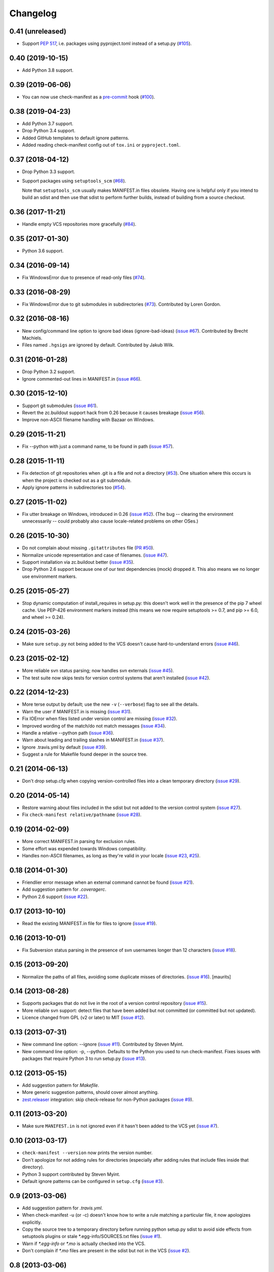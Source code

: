 Changelog
=========


0.41 (unreleased)
-----------------

- Support `PEP 517`_, i.e. packages using pyproject.toml instead of a setup.py
  (`#105 <https://github.com/mgedmin/check-manifest/issues/105>`_).

.. _PEP 517: https://www.python.org/dev/peps/pep-0517/


0.40 (2019-10-15)
-----------------

- Add Python 3.8 support.


0.39 (2019-06-06)
-----------------

- You can now use check-manifest as a `pre-commit <https://pre-commit.com>`_
  hook (`#100 <https://github.com/mgedmin/check-manifest/issues/100>`__).


0.38 (2019-04-23)
-----------------

- Add Python 3.7 support.

- Drop Python 3.4 support.

- Added GitHub templates to default ignore patterns.

- Added reading check-manifest config out of ``tox.ini`` or ``pyproject.toml``.


0.37 (2018-04-12)
-----------------

- Drop Python 3.3 support.

- Support packages using ``setuptools_scm``
  (`#68 <https://github.com/mgedmin/check-manifest/issues/68>`__).

  Note that ``setuptools_scm`` usually makes MANIFEST.in files obsolete.
  Having one is helpful only if you intend to build an sdist and then use that
  sdist to perform further builds, instead of building from a source checkout.


0.36 (2017-11-21)
-----------------

- Handle empty VCS repositories more gracefully
  (`#84 <https://github.com/mgedmin/check-manifest/issues/84>`__).


0.35 (2017-01-30)
-----------------

- Python 3.6 support.


0.34 (2016-09-14)
-----------------

- Fix WindowsError due to presence of read-only files
  (`#74 <https://github.com/mgedmin/check-manifest/issues/74>`__).


0.33 (2016-08-29)
-----------------

- Fix WindowsError due to git submodules in subdirectories
  (`#73 <https://github.com/mgedmin/check-manifest/pull/73>`__).
  Contributed by Loren Gordon.


0.32 (2016-08-16)
-----------------

* New config/command line option to ignore bad ideas (ignore-bad-ideas)
  (`issue #67 <https://github.com/mgedmin/check-manifest/issues/67>`__).
  Contributed by Brecht Machiels.

* Files named ``.hgsigs`` are ignored by default.  Contributed by Jakub Wilk.


0.31 (2016-01-28)
-----------------

- Drop Python 3.2 support.

- Ignore commented-out lines in MANIFEST.in
  (`issue #66 <https://github.com/mgedmin/check-manifest/issues/66>`__).


0.30 (2015-12-10)
-----------------

* Support git submodules
  (`issue #61 <https://github.com/mgedmin/check-manifest/issues/61>`__).

* Revert the zc.buildout support hack from 0.26 because it causes breakage
  (`issue #56 <https://github.com/mgedmin/check-manifest/issues/56>`__).

* Improve non-ASCII filename handling with Bazaar on Windows.


0.29 (2015-11-21)
-----------------

* Fix --python with just a command name, to be found in path (`issue #57
  <https://github.com/mgedmin/check-manifest/issues/57>`__).


0.28 (2015-11-11)
-----------------

* Fix detection of git repositories when .git is a file and not a directory (`#53
  <https://github.com/mgedmin/check-manifest/pull/53>`__).  One situation
  where this occurs is when the project is checked out as a git submodule.

* Apply ignore patterns in subdirectories too (`#54
  <https://github.com/mgedmin/check-manifest/issues/54>`__).


0.27 (2015-11-02)
-----------------

* Fix utter breakage on Windows, introduced in 0.26 (`issue #52
  <https://github.com/mgedmin/check-manifest/issues/52>`__).
  (The bug -- clearing the environment unnecessarily -- could probably
  also cause locale-related problems on other OSes.)


0.26 (2015-10-30)
-----------------

* Do not complain about missing ``.gitattributes`` file (`PR #50
  <https://github.com/mgedmin/check-manifest/pull/50>`__).

* Normalize unicode representation and case of filenames. (`issue #47
  <https://github.com/mgedmin/check-manifest/issues/47>`__).

* Support installation via zc.buildout better (`issue #35
  <https://github.com/mgedmin/check-manifest/issues/35>`__).

* Drop Python 2.6 support because one of our test dependencies (mock) dropped
  it.  This also means we no longer use environment markers.


0.25 (2015-05-27)
-----------------

* Stop dynamic computation of install_requires in setup.py: this doesn't work
  well in the presence of the pip 7 wheel cache.  Use PEP-426 environment
  markers instead (this means we now require setuptools >= 0.7, and pip >= 6.0,
  and wheel >= 0.24).


0.24 (2015-03-26)
-----------------

* Make sure ``setup.py`` not being added to the VCS doesn't cause
  hard-to-understand errors (`issue #46
  <https://github.com/mgedmin/check-manifest/issues/46>`__).


0.23 (2015-02-12)
-----------------

* More reliable svn status parsing; now handles svn externals (`issue #45
  <https://github.com/mgedmin/check-manifest/issues/45>`__).

* The test suite now skips tests for version control systems that aren't
  installed (`issue #42
  <https://github.com/mgedmin/check-manifest/issues/42>`__).


0.22 (2014-12-23)
-----------------

* More terse output by default; use the new ``-v`` (``--verbose``) flag
  to see all the details.

* Warn the user if MANIFEST.in is missing  (`issue #31
  <https://github.com/mgedmin/check-manifest/issues/31>`__).

* Fix IOError when files listed under version control are missing (`issue #32
  <https://github.com/mgedmin/check-manifest/issues/32>`__).

* Improved wording of the match/do not match messages (`issue #34
  <https://github.com/mgedmin/check-manifest/issues/34>`__).

* Handle a relative --python path (`issue #36
  <https://github.com/mgedmin/check-manifest/issues/36>`__).

* Warn about leading and trailing slashes in MANIFEST.in (`issue #37
  <https://github.com/mgedmin/check-manifest/issues/37>`__).

* Ignore .travis.yml by default (`issue #39
  <https://github.com/mgedmin/check-manifest/issues/39>`__).

* Suggest a rule for Makefile found deeper in the source tree.


0.21 (2014-06-13)
-----------------

* Don't drop setup.cfg when copying version-controlled files into a clean
  temporary directory (`issue #29
  <https://github.com/mgedmin/check-manifest/issues/29>`__).


0.20 (2014-05-14)
-----------------

* Restore warning about files included in the sdist but not added to the
  version control system (`issue #27
  <https://github.com/mgedmin/check-manifest/issues/27>`__).

* Fix ``check-manifest relative/pathname`` (`issue #28
  <https://github.com/mgedmin/check-manifest/issues/28>`__).


0.19 (2014-02-09)
-----------------

* More correct MANIFEST.in parsing for exclusion rules.
* Some effort was expended towards Windows compatibility.
* Handles non-ASCII filenames, as long as they're valid in your locale
  (`issue #23 <https://github.com/mgedmin/check-manifest/issues/23>`__,
  `#25 <https://github.com/mgedmin/check-manifest/issues/23>`__).


0.18 (2014-01-30)
-----------------

* Friendlier error message when an external command cannot be found
  (`issue #21 <https://github.com/mgedmin/check-manifest/issues/21>`__).
* Add suggestion pattern for `.coveragerc`.
* Python 2.6 support
  (`issue #22 <https://github.com/mgedmin/check-manifest/issues/22>`__).


0.17 (2013-10-10)
-----------------

* Read the existing MANIFEST.in file for files to ignore
  (`issue #19 <https://github.com/mgedmin/check-manifest/issues/19>`__).


0.16 (2013-10-01)
-----------------

* Fix Subversion status parsing in the presence of svn usernames longer than 12
  characters (`issue #18 <https://github.com/mgedmin/check-manifest/issues/18>`__).


0.15 (2013-09-20)
-----------------

* Normalize the paths of all files, avoiding some duplicate misses of
  directories.  (`issue #16 <https://github.com/mgedmin/check-manifest/issues/16>`__).
  [maurits]


0.14 (2013-08-28)
-----------------

* Supports packages that do not live in the root of a version control
  repository (`issue #15 <https://github.com/mgedmin/check-manifest/issues/15>`__).

* More reliable svn support: detect files that have been added but not
  committed (or committed but not updated).

* Licence changed from GPL (v2 or later) to MIT
  (`issue #12 <https://github.com/mgedmin/check-manifest/issues/12>`__).


0.13 (2013-07-31)
-----------------

* New command line option: --ignore
  (`issue #11 <https://github.com/mgedmin/check-manifest/issues/11>`__).
  Contributed by Steven Myint.

* New command line option: -p, --python.  Defaults to the Python you used to
  run check-manifest.  Fixes issues with packages that require Python 3 to run
  setup.py (`issue #13 <https://github.com/mgedmin/check-manifest/issues/13>`__).


0.12 (2013-05-15)
-----------------

* Add suggestion pattern for `Makefile`.

* More generic suggestion patterns, should cover almost anything.

* zest.releaser_ integration: skip check-release for non-Python packages
  (`issue #9 <https://github.com/mgedmin/check-manifest/issues/9>`__).


0.11 (2013-03-20)
-----------------

* Make sure ``MANIFEST.in`` is not ignored even if it hasn't been added to the
  VCS yet (`issue #7 <https://github.com/mgedmin/check-manifest/issues/7>`__).


0.10 (2013-03-17)
-----------------

* ``check-manifest --version`` now prints the version number.

* Don't apologize for not adding rules for directories (especially after adding
  rules that include files inside that directory).

* Python 3 support contributed by Steven Myint.

* Default ignore patterns can be configured in ``setup.cfg``
  (`issue #3 <https://github.com/mgedmin/check-manifest/issues/3>`_).


0.9 (2013-03-06)
----------------

* Add suggestion pattern for `.travis.yml`.

* When check-manifest -u (or -c) doesn't know how to write a rule matching a
  particular file, it now apologizes explicitly.

* Copy the source tree to a temporary directory before running python setup.py
  sdist to avoid side effects from setuptools plugins or stale
  \*.egg-info/SOURCES.txt files
  (`issue #1 <https://github.com/mgedmin/check-manifest/issues/1>`_).

* Warn if `*.egg-info` or `*.mo` is actually checked into the VCS.

* Don't complain if `*.mo` files are present in the sdist but not in the VCS
  (`issue #2 <https://github.com/mgedmin/check-manifest/issues/2>`_).


0.8 (2013-03-06)
----------------

* Entry point for zest.releaser_.  If you install both zest.releaser and
  check-manifest, you will be asked if you want to check your manifest during
  ``fullrelease``.

.. _zest.releaser: https://pypi.python.org/pypi/zest.releaser


0.7 (2013-03-05)
----------------

* First release available from the Python Package Index.

* Moved from https://gist.github.com/4277075
  to https://github.com/mgedmin/check-manifest

* Added README.rst, CHANGES.rst, setup.py, tox.ini (but no real tests yet),
  MANIFEST.in, and a Makefile.

* Fixed a bug in error reporting (when setup.py failed, the user would get
  `TypeError: descriptor '__init__' requires an 'exceptions.Exception' object
  but received a 'str'`).

